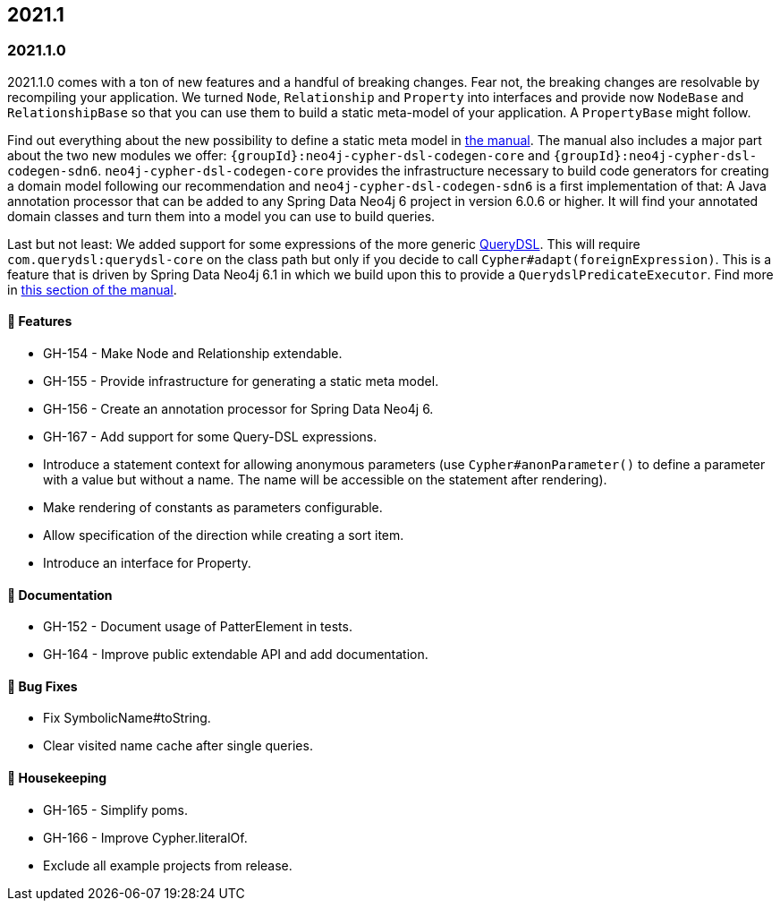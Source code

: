 == 2021.1

=== 2021.1.0

2021.1.0 comes with a ton of new features and a handful of breaking changes.
Fear not, the breaking changes are resolvable by recompiling your application.
We turned `Node`, `Relationship` and `Property` into interfaces and provide now `NodeBase` and `RelationshipBase` so that you can
use them to build a static meta-model of your application. A `PropertyBase` might follow.

Find out everything about the new possibility to define a static meta model in <<static-meta-model,the manual>>.
The manual also includes a major part about the two new modules we offer:
`{groupId}:neo4j-cypher-dsl-codegen-core` and `{groupId}:neo4j-cypher-dsl-codegen-sdn6`.
`neo4j-cypher-dsl-codegen-core` provides the infrastructure necessary to build code generators for creating a domain model
following our recommendation and `neo4j-cypher-dsl-codegen-sdn6` is a first implementation of that:
A Java annotation processor that can be added to any Spring Data Neo4j 6 project in version 6.0.6 or higher.
It will find your annotated domain classes and turn them into a model you can use to build queries.

Last but not least: We added support for some expressions of the more generic http://www.querydsl.com[QueryDSL].
This will require `com.querydsl:querydsl-core` on the class path but only if you decide to call `Cypher#adapt(foreignExpression)`.
This is a feature that is driven by Spring Data Neo4j 6.1 in which we build upon this to provide a `QuerydslPredicateExecutor`.
Find more in <<query-dsl-support, this section of the manual>>.

==== 🚀 Features

* GH-154 - Make Node and Relationship extendable.
* GH-155 - Provide infrastructure for generating a static meta model.
* GH-156 - Create an annotation processor for Spring Data Neo4j 6.
* GH-167 - Add support for some Query-DSL expressions.
* Introduce a statement context for allowing anonymous parameters
  (use `Cypher#anonParameter()` to define a parameter with a value but without a name. The name will be accessible on the statement
  after rendering).
* Make rendering of constants as parameters configurable.
* Allow specification of the direction while creating a sort item.
* Introduce an interface for Property.

==== 📖 Documentation

* GH-152 - Document usage of PatterElement in tests.
* GH-164 - Improve public extendable API and add documentation.

==== 🐛 Bug Fixes

* Fix SymbolicName#toString.
* Clear visited name cache after single queries.

==== 🧹 Housekeeping

* GH-165 - Simplify poms.
* GH-166 - Improve Cypher.literalOf.
* Exclude all example projects from release.
